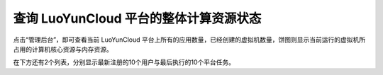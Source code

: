 查询 LuoYunCloud 平台的整体计算资源状态
----------------------------------------------------------------------

.. image:: /images/web_admin/all.jpg
   :width: 600
   :target: ../_images/all.jpg

点击“管理后台”，即可查看当前 LuoYunCloud 平台上所有的应用数量，已经创建的虚拟机数量，饼图则显示当前运行的虚拟机所占用的计算机核心资源与内存资源。

在下方还有2个列表，分别显示最新注册的10个用户与最后执行的10个平台任务。

